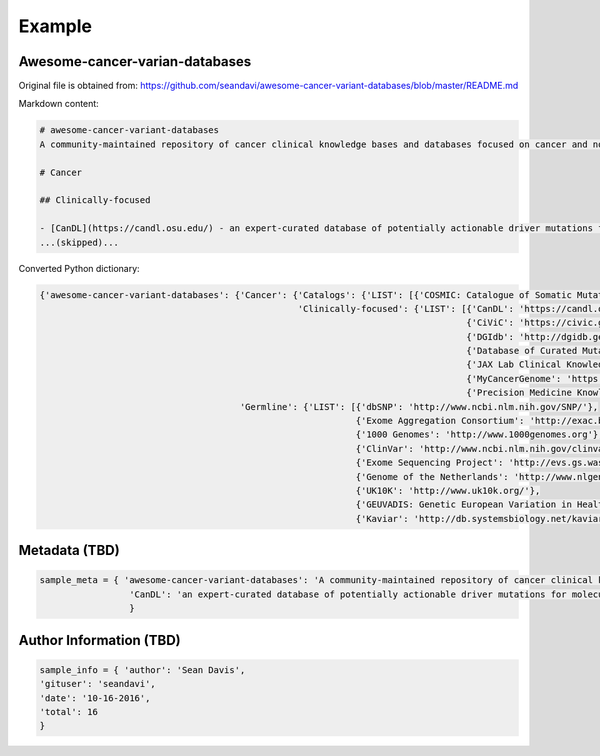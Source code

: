 Example
===============================================================================

Awesome-cancer-varian-databases
-------------------------------------------------------------------------------

Original file is obtained from:
https://github.com/seandavi/awesome-cancer-variant-databases/blob/master/README.md

Markdown content:

.. code-block:: 

        # awesome-cancer-variant-databases
        A community-maintained repository of cancer clinical knowledge bases and databases focused on cancer and normal variants. [Contributions welcome](https://github.com/seandavi/awesome-cancer-variant-databases/blob/master/CONTRIBUTE.md]).

        # Cancer

        ## Clinically-focused

        - [CanDL](https://candl.osu.edu/) - an expert-curated database of potentially actionable driver mutations for molecular pathologists and laboratory directors to facilitate literature-based annotation of genomic testing of tumors. [web app, Download]
        ...(skipped)...

Converted Python dictionary:

.. code-block:: json

        {'awesome-cancer-variant-databases': {'Cancer': {'Catalogs': {'LIST': [{'COSMIC: Catalogue of Somatic Mutations in Cancer': 'http://cancer.sanger.ac.uk/cancergenome/projects/cosmic/'}]},
                                                         'Clinically-focused': {'LIST': [{'CanDL': 'https://candl.osu.edu/'},
                                                                                         {'CiViC': 'https://civic.genome.wustl.edu/#/home'},
                                                                                         {'DGIdb': 'http://dgidb.genome.wustl.edu/'},
                                                                                         {'Database of Curated Mutations (DOCM)': 'http://docm.genome.wustl.edu/'},
                                                                                         {'JAX Lab Clinical Knowledge Base': 'https://ckb.jax.org/'},
                                                                                         {'MyCancerGenome': 'https://www.mycancergenome.org/'},
                                                                                         {'Precision Medicine KnowledgeBase (PMKB)': 'https://pmkb.weill.cornell.edu/'}]}},
                                              'Germline': {'LIST': [{'dbSNP': 'http://www.ncbi.nlm.nih.gov/SNP/'},
                                                                    {'Exome Aggregation Consortium': 'http://exac.broadinstitute.org/'},
                                                                    {'1000 Genomes': 'http://www.1000genomes.org'},
                                                                    {'ClinVar': 'http://www.ncbi.nlm.nih.gov/clinvar/'},
                                                                    {'Exome Sequencing Project': 'http://evs.gs.washington.edu/EVS/'},
                                                                    {'Genome of the Netherlands': 'http://www.nlgenome.nl/'},
                                                                    {'UK10K': 'http://www.uk10k.org/'},
                                                                    {'GEUVADIS: Genetic European Variation in Health and Disease': 'http://www.geuvadis.org/web/geuvadis/home'},
                                                                    {'Kaviar': 'http://db.systemsbiology.net/kaviar/'}]}}}

Metadata (TBD)
-------------------------------------------------------------------------------

.. code-block:: json

        sample_meta = { 'awesome-cancer-variant-databases': 'A community-maintained repository of cancer clinical knowledge bases and databases focused on cancer and normal variants. [Contributions welcome](https://github.com/seandavi/awesome-cancer-variant-databases/blob/master/CONTRIBUTE.md]).',
                         'CanDL': 'an expert-curated database of potentially actionable driver mutations for molecular pathologists and laboratory directors to facilitate literature-based annotation of genomic testing of tumors. [web app, Download]'
                         }

Author Information (TBD)
-------------------------------------------------------------------------------

.. code-block:: json

        sample_info = { 'author': 'Sean Davis',
        'gituser': 'seandavi',
        'date': '10-16-2016',
        'total': 16
        }

